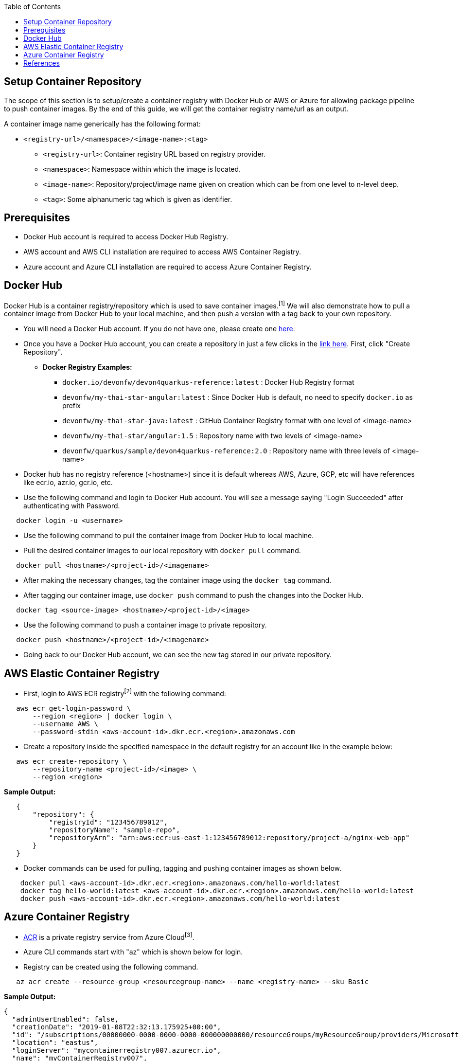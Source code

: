 :toc: macro
toc::[]
:idprefix:
:idseparator: -

== Setup Container Repository
The scope of this section is to setup/create a container registry with Docker Hub or AWS or Azure for allowing package pipeline to push container images. By the end of this guide, we will get the container registry name/url as an output.

A container image name generically has the following format:

* `<registry-url>/<namespace>/<image-name>:<tag>`

** `<registry-url>`: Container registry URL based on registry provider.
** `<namespace>`: Namespace within which the image is located.
** `<image-name>`: Repository/project/image name given on creation which can be from one level to n-level deep.
** `<tag>`: Some alphanumeric tag which is given as identifier.

== Prerequisites
* Docker Hub account is required to access Docker Hub Registry.
* AWS account and AWS CLI installation are required to access AWS Container Registry.
* Azure account and Azure CLI installation are required to access Azure Container Registry.

== Docker Hub
Docker Hub is a container registry/repository which is used to save container images.^[1]^ We will also demonstrate how to pull a container image from Docker Hub to your local machine, and then push a version with a tag back to your own repository.

* You will need a Docker Hub account. If you do not have one, please create one https://hub.docker.com/[here]. 
* Once you have a Docker Hub account, you can create a repository in just a few clicks in the https://hub.docker.com/repositories[link here]. First, click "Create Repository".

** **Docker Registry Examples:**

*** `docker.io/devonfw/devon4quarkus-reference:latest` : Docker Hub Registry format
*** `devonfw/my-thai-star-angular:latest` : Since Docker Hub is default, no need to specify `docker.io` as prefix
*** `devonfw/my-thai-star-java:latest` : GitHub Container Registry format with one level of <image-name>
*** `devonfw/my-thai-star/angular:1.5` : Repository name with two levels of <image-name>
*** `devonfw/quarkus/sample/devon4quarkus-reference:2.0` : Repository name with three levels of <image-name>

* Docker hub has no registry reference (<hostname>) since it is default whereas AWS, Azure, GCP, etc will have references like ecr.io, azr.io, gcr.io, etc.

* Use the following command and login to Docker Hub account. You will see a message saying "Login Succeeded" after authenticating with Password.
[source,shell]
----
   docker login -u <username>
----
* Use the following command to pull the container image from Docker Hub to local machine.
* Pull the desired container images to our local repository with `docker pull` command.
[source,shell]
----
   docker pull <hostname>/<project-id>/<imagename>
----
* After making the necessary changes, tag the container image using the `docker tag` command.
* After tagging our container image, use `docker push` command to push the changes into the Docker Hub.
[source,shell]
----   
   docker tag <source-image> <hostname>/<project-id>/<image>
----
* Use the following command to push a container image to private repository.
[source,shell]
----
   docker push <hostname>/<project-id>/<imagename>
----
* Going back to our Docker Hub account, we can see the new tag stored in our private repository.


== AWS Elastic Container Registry
* First, login to AWS ECR registry^[2]^ with the following command:

[source,shell]
----
   aws ecr get-login-password \
       --region <region> | docker login \
       --username AWS \
       --password-stdin <aws-account-id>.dkr.ecr.<region>.amazonaws.com
----

* Create a repository inside the specified namespace in the default registry for an account like in the example below:

[source,shell]
----
   aws ecr create-repository \ 
       --repository-name <project-id>/<image> \ 
       --region <region>
----

*Sample Output:*
[source,json]
----
   {
       "repository": { 
           "registryId": "123456789012",
           "repositoryName": "sample-repo",
           "repositoryArn": "arn:aws:ecr:us-east-1:123456789012:repository/project-a/nginx-web-app"
       }
   }
----


* Docker commands can be used for pulling, tagging and pushing container images as shown below.

[source,shell]
----
    docker pull <aws-account-id>.dkr.ecr.<region>.amazonaws.com/hello-world:latest
    docker tag hello-world:latest <aws-account-id>.dkr.ecr.<region>.amazonaws.com/hello-world:latest
    docker push <aws-account-id>.dkr.ecr.<region>.amazonaws.com/hello-world:latest
----


== Azure Container Registry
* https://docs.microsoft.com/en-us/azure/container-registry/container-registry-get-started-portal[ACR] is a private registry service from Azure Cloud^[3]^.
* Azure CLI commands start with "az" which is shown below for login.
* Registry can be created using the following command.

[source,shell]
----
   az acr create --resource-group <resourcegroup-name> --name <registry-name> --sku Basic
----

*Sample Output:*
[source,json]
----
{
  "adminUserEnabled": false,
  "creationDate": "2019-01-08T22:32:13.175925+00:00",
  "id": "/subscriptions/00000000-0000-0000-0000-000000000000/resourceGroups/myResourceGroup/providers/Microsoft.ContainerRegistry/registries/myContainerRegistry007",
  "location": "eastus",
  "loginServer": "mycontainerregistry007.azurecr.io",
  "name": "myContainerRegistry007",
  "provisioningState": "Succeeded",
  "resourceGroup": "myResourceGroup",
  "sku": {
    "name": "Basic",
    "tier": "Basic"
  },
  "status": null,
  "storageAccount": null,
  "tags": {},
  "type": "Microsoft.ContainerRegistry/registries"
}
----

* Docker commands can be used for pulling, tagging and pushing container images as shown below.

[source,shell]
----
   az acr login --name <registry-name>
   
   docker pull mcr.microsoft.com/hello-world
   docker tag mcr.microsoft.com/hello-world mycontainerregistry.azurecr.io/hello-world:v1.1.2
   docker push mycontainerregistry.azurecr.io/hello-world:v1.1.2
----

== References
* 1 - ^Docker (https://docs.docker.com/docker-hub/)
* 2 - ^AWS (https://docs.aws.amazon.com/ecr/)
* 3 - ^Azure (https://docs.microsoft.com/en-us/azure/container-registry/)
